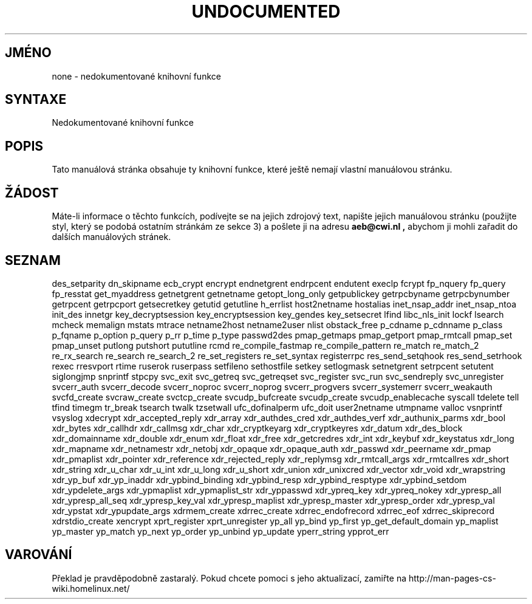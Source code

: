 .TH UNDOCUMENTED 3 "5.ledna 1997" "Linux 1.3.15" "Linux - příručka programátora"
.do hla cs
.do hpf hyphen.cs
.SH JMÉNO
none \- nedokumentované knihovní funkce
.SH SYNTAXE
Nedokumentované knihovní funkce
.SH POPIS
Tato manuálová stránka obsahuje ty knihovní funkce, které ještě nemají
vlastní manuálovou stránku.
.SH ŽÁDOST
Máte-li informace o těchto funkcích, podívejte se na jejich zdrojový text,
napište jejich manuálovou stránku (použijte styl, který se podobá ostatním
stránkám ze sekce 3) a pošlete ji na adresu
.B aeb@cwi.nl ,
abychom ji mohli zařadit do dalších manuálových stránek.
.SH SEZNAM
des_setparity
dn_skipname
ecb_crypt
encrypt
endnetgrent
endrpcent
endutent
execlp
fcrypt
fp_nquery
fp_query
fp_resstat
get_myaddress
getnetgrent
getnetname
getopt_long_only
getpublickey
getrpcbyname
getrpcbynumber
getrpcent
getrpcport
getsecretkey
getutid
getutline
h_errlist
host2netname
hostalias
inet_nsap_addr
inet_nsap_ntoa
init_des
innetgr
key_decryptsession
key_encryptsession
key_gendes
key_setsecret
lfind
libc_nls_init
lockf
lsearch
mcheck
memalign
mstats
mtrace
netname2host
netname2user
nlist
obstack_free
p_cdname
p_cdnname
p_class
p_fqname
p_option
p_query
p_rr
p_time
p_type
passwd2des
pmap_getmaps
pmap_getport
pmap_rmtcall
pmap_set
pmap_unset
putlong
putshort
pututline
rcmd
re_compile_fastmap
re_compile_pattern
re_match
re_match_2
re_rx_search
re_search
re_search_2
re_set_registers
re_set_syntax
registerrpc
res_send_setqhook
res_send_setrhook
rexec
rresvport
rtime
ruserok
ruserpass
setfileno
sethostfile
setkey
setlogmask
setnetgrent
setrpcent
setutent
siglongjmp
snprintf
stpcpy
svc_exit
svc_getreq
svc_getreqset
svc_register
svc_run
svc_sendreply
svc_unregister
svcerr_auth
svcerr_decode
svcerr_noproc
svcerr_noprog
svcerr_progvers
svcerr_systemerr
svcerr_weakauth
svcfd_create
svcraw_create
svctcp_create
svcudp_bufcreate
svcudp_create
svcudp_enablecache
syscall
tdelete
tell
tfind
timegm
tr_break
tsearch
twalk
tzsetwall
ufc_dofinalperm
ufc_doit
user2netname
utmpname
valloc
vsnprintf
vsyslog
xdecrypt
xdr_accepted_reply
xdr_array
xdr_authdes_cred
xdr_authdes_verf
xdr_authunix_parms
xdr_bool
xdr_bytes
xdr_callhdr
xdr_callmsg
xdr_char
xdr_cryptkeyarg
xdr_cryptkeyres
xdr_datum
xdr_des_block
xdr_domainname
xdr_double
xdr_enum
xdr_float
xdr_free
xdr_getcredres
xdr_int
xdr_keybuf
xdr_keystatus
xdr_long
xdr_mapname
xdr_netnamestr
xdr_netobj
xdr_opaque
xdr_opaque_auth
xdr_passwd
xdr_peername
xdr_pmap
xdr_pmaplist
xdr_pointer
xdr_reference
xdr_rejected_reply
xdr_replymsg
xdr_rmtcall_args
xdr_rmtcallres
xdr_short
xdr_string
xdr_u_char
xdr_u_int
xdr_u_long
xdr_u_short
xdr_union
xdr_unixcred
xdr_vector
xdr_void
xdr_wrapstring
xdr_yp_buf
xdr_yp_inaddr
xdr_ypbind_binding
xdr_ypbind_resp
xdr_ypbind_resptype
xdr_ypbind_setdom
xdr_ypdelete_args
xdr_ypmaplist
xdr_ypmaplist_str
xdr_yppasswd
xdr_ypreq_key
xdr_ypreq_nokey
xdr_ypresp_all
xdr_ypresp_all_seq
xdr_ypresp_key_val
xdr_ypresp_maplist
xdr_ypresp_master
xdr_ypresp_order
xdr_ypresp_val
xdr_ypstat
xdr_ypupdate_args
xdrmem_create
xdrrec_create
xdrrec_endofrecord
xdrrec_eof
xdrrec_skiprecord
xdrstdio_create
xencrypt
xprt_register
xprt_unregister
yp_all
yp_bind
yp_first
yp_get_default_domain
yp_maplist
yp_master
yp_match
yp_next
yp_order
yp_unbind
yp_update
yperr_string
ypprot_err


.SH VAROVÁNÍ
Překlad je pravděpodobně zastaralý. Pokud chcete pomoci s jeho aktualizací, zamiřte na http://man-pages-cs-wiki.homelinux.net/
